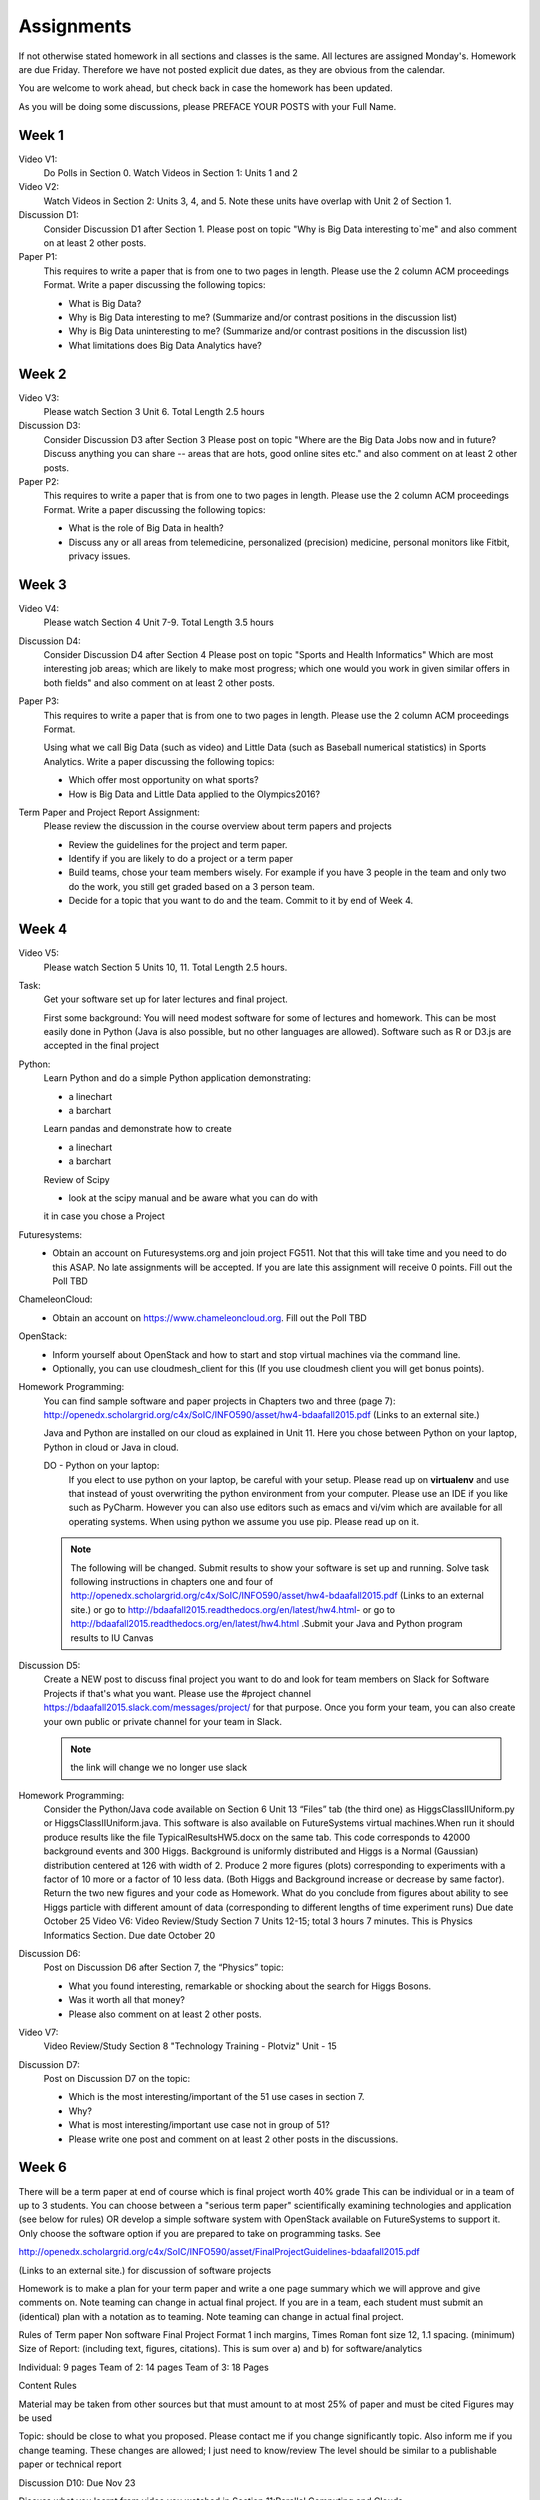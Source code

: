 Assignments
======================================================================

If not otherwise stated homework in all sections and classes is
the same. All lectures are assigned Monday's. Homework are due Friday.
Therefore we have not posted explicit due dates, as they are obvious
from the calendar.

You are welcome to work ahead, but check back in case the homework has
been updated. 

As you will be doing some discussions, please PREFACE YOUR POSTS with
your Full Name.

Week 1
------

Video V1:
    Do Polls in Section 0. Watch Videos in Section 1: Units 1 and 2

Video V2:
    Watch Videos in Section 2: Units 3, 4, and 5. Note these units
    have overlap with Unit 2 of Section 1.

Discussion D1:
    Consider Discussion D1 after Section 1. Please post on topic "Why
    is Big Data interesting to`me" and also comment on at least 2
    other posts. 

Paper P1:
      This requires to write a paper that is from one to two pages in
      length. Please use the 2 column ACM proceedings Format. Write a
      paper discussing the following topics:
      
      - What is Big Data?
      - Why is Big Data interesting to me? (Summarize and/or contrast
        positions in the discussion list)
      - Why is Big Data uninteresting to me? (Summarize and/or
        contrast positions in the discussion list)
      - What limitations does Big Data Analytics have?
      
Week 2
------

Video V3:
      Please watch Section 3 Unit 6. Total Length 2.5 hours 

Discussion D3:
	   Consider Discussion D3 after Section 3 Please post on topic
	   "Where are the Big Data Jobs now and in future? Discuss
	   anything you can share -- areas that are hots, good online
	   sites etc." and also comment on at least 2 other posts.

Paper P2:
	  This requires to write a paper that is from one to two pages in
      	  length. Please use the 2 column ACM proceedings Format.
	  Write a paper discussing the following topics:

	  * What is the role of Big Data in health?
	  * Discuss any or all
	    areas from telemedicine, personalized (precision)
	    medicine, personal monitors like Fitbit, privacy issues.

Week 3
------

Video V4:
      Please watch Section 4 Unit 7-9. Total Length 3.5 hours

Discussion D4:
	   Consider Discussion D4 after Section 4 Please post on topic
	   "Sports and Health Informatics" Which are most interesting
	   job areas; which are likely to make most progress; which
	   one would you work in given similar offers in both fields"
	   and also comment on at least 2 other posts. 

Paper P3:
         This requires to write a paper that is from one to two pages in
      	 length. Please use the 2 column ACM proceedings Format.
	
	 Using what we call Big Data (such as video) and Little Data
	 (such as Baseball numerical statistics) in Sports
	 Analytics. Write a paper discussing the following topics:

	 * Which offer most opportunity on what sports?
	 * How is Big Data and Little Data applied to the Olympics2016?

Term Paper and Project Report Assignment:
     Please review the discussion in the course overview about term papers
     and projects
     
     * Review the guidelines for the project and term paper.
     * Identify if you are likely to do a project or a term paper
     * Build teams, chose your team members wisely. For example if you
       have 3 people in the team and only two do the work, you still get
       graded based on a 3 person team.
     * Decide for a topic that you want to do and the team. Commit to
       it by end of Week 4.

Week 4
------

Video V5:
      Please watch Section 5 Units 10, 11. Total Length 2.5 hours.


Task:
	Get your software set up for later lectures and final project. 
 
	First some background: You will need modest software for some
	of lectures and homework. This can be most easily done in
	Python (Java is also possible, but no other languages are
	allowed). Software such as R or D3.js are accepted in the
	final project

Python:
	Learn Python and do a simple Python application demonstrating:
	
	* a linechart
	* a barchart

	Learn pandas and demonstrate how to create 

	* a linechart
	* a barchart

	Review of Scipy

	* look at the scipy manual and be aware what you can do with
	it in case you chose a Project



Futuresystems:
	* Obtain an account on Futuresystems.org and join project
	  FG511. Not that this will take time and you need to do this
	  ASAP. No late assignments will be accepted. If you are late
	  this assignment will receive 0 points.
	  Fill out the Poll TBD 
	
ChameleonCloud:
	* Obtain an account on https://www.chameleoncloud.org. Fill
	  out the Poll TBD

OpenStack:
	* Inform yourself about OpenStack and how to start and stop
	  virtual machines via the command line.
	* Optionally, you can use cloudmesh_client for this (If you
          use cloudmesh client you will get bonus points). 

Homework Programming:
	You can find sample software and paper projects in Chapters
	two and three (page 7):
	http://openedx.scholargrid.org/c4x/SoIC/INFO590/asset/hw4-bdaafall2015.pdf
	(Links to an external site.)

	.. note: Prashanth: The content of this file will move to sphinx
 
	Java and Python are installed on our cloud as explained in
	Unit 11. Here you chose between Python on your laptop, Python
	in cloud or Java in cloud.

	DO - Python on your laptop:
	   If you elect to use python on your laptop, be careful with
	   your setup. Please read up on **virtualenv** and use that
	   instead of youst overwriting the python environment from
	   your computer. Please use an IDE if you like such as
	   PyCharm. However you can also use editors such as emacs and
	   vi/vim which are available for all operating systems. When
	   using python we assume you use pip. Please read up on it.
	
 	.. note:: The following will be changed.
		  Submit results to show your software is set up and running.
		  Solve task following instructions in chapters one and four of
		  http://openedx.scholargrid.org/c4x/SoIC/INFO590/asset/hw4-bdaafall2015.pdf
		  (Links to an external site.) or go to
		  http://bdaafall2015.readthedocs.org/en/latest/hw4.html- or go
		  to http://bdaafall2015.readthedocs.org/en/latest/hw4.html
		  .Submit your Java and Python program results to IU Canvas
 
Discussion D5:
	   Create a NEW post to discuss final project you want to do
	   and look for team members on Slack for Software Projects if
	   that's what you want. Please use the #project channel
	   https://bdaafall2015.slack.com/messages/project/ for that
	   purpose. Once you form your team, you can also create your
	   own public or private channel for your team in Slack.

	   .. note:: the link will change we no longer use slack

Homework Programming:
	 Consider the Python/Java code available on Section 6 Unit 13
 	 “Files” tab (the third one) as HiggsClassIIUniform.py or
	 HiggsClassIIUniform.java. This software is also available on
	 FutureSystems virtual machines.When run it should produce
	 results like the file TypicalResultsHW5.docx on the same tab.
	 This code corresponds to 42000 background events and 300
	 Higgs. Background is uniformly distributed and Higgs is a
	 Normal (Gaussian) distribution centered at 126 with width of
	 2. Produce 2 more figures (plots) corresponding to
	 experiments with a factor of 10 more or a factor of 10 less
	 data. (Both Higgs and Background increase or decrease by same
	 factor). Return the two new figures and your code as
	 Homework. What do you conclude from figures about ability to
	 see Higgs particle with different amount of data
	 (corresponding to different lengths of time experiment runs)
	 Due date October 25 Video V6: Video Review/Study Section 7
	 Units 12-15; total 3 hours 7 minutes. This is Physics
	 Informatics Section. Due date October 20
 
Discussion D6:
	   Post on Discussion D6 after Section 7, the “Physics” topic:
	   
	   * What you found interesting, remarkable or shocking about
	     the search for Higgs Bosons.
	   * Was it worth all that money?
	   * Please also comment on at least 2 other posts.

Video V7: 
      Video Review/Study Section 8 "Technology Training - Plotviz"
      Unit - 15
 
Discussion D7:
	   Post on Discussion D7 on the topic:

	   * Which is the most interesting/important of the 51 use cases in section 7.
	   * Why?
	   * What is most interesting/important use case not
	     in group of 51?
	   * Please write one post and comment on at least 2 other
	     posts in the discussions.

Week 6
------

There will be a term paper at end of course which is final project
worth 40% grade This can be individual or in a team of up to 3
students. You can choose between a "serious term paper" scientifically
examining technologies and application (see below for rules) OR
develop a simple software system with OpenStack available on
FutureSystems to support it. Only choose the software option if you are
prepared to take on programming tasks. See

http://openedx.scholargrid.org/c4x/SoIC/INFO590/asset/FinalProjectGuidelines-bdaafall2015.pdf

.. todo:: convert to RST

(Links to an external site.) for discussion of software projects
 
Homework is to make a plan for your term paper and write a one page
summary which we will approve and give comments on. Note teaming can
change in actual final project. If you are in a team, each student
must submit an (identical) plan with a notation as to teaming. Note
teaming can change in actual final project.
 
Rules of Term paper Non software Final Project Format 1 inch margins,
Times Roman font size 12, 1.1 spacing. (minimum) Size of Report:
(including text, figures, citations). This is sum over a) and b) for
software/analytics

Individual:   9 pages
Team of 2: 14 pages
Team of 3: 18 Pages

Content Rules

Material may be taken from other sources but that must amount to at
most 25% of paper and must be cited Figures may be used

Topic: should be close to what you proposed. Please contact me if you
change significantly topic. Also inform me if you change teaming.
These changes are allowed; I just need to know/review The level should
be similar to a publishable paper or technical report

Discussion D10: Due Nov 23

Discuss what you learnt from video you watched in Section 11:Parallel
Computing and Clouds

Week 8
------

Homework H8: Due Dec 1
    Consider any 5 cloud or cloud like activities from list of 11 below.
    Describe the ones you chose and expalin what ways they could be used
    to generate an X-Informatics for some X.

    http://aws.amazon.com/ (Links to an external site.) 
    http://www.windowsazure.com/en-us/ (Links to an external site.) 
    https://cloud.google.com/compute/ (Links to an external site.)
    https://portal.futuresystems.org/ (Links to an external site.) 
    http://joyent.com/ (Links to an external site.) 
    https://pod.penguincomputing.com/ (Links to an external site.)
    http://www.rackspace.com/cloud/ (Links to an external site.) 
    http://www.salesforce.com/cloudcomputing/ (Links to an external site.) 
    http://earthengine.google.org/ (Links to an external site.) 
    http://www.openstack.org/ (Links to an external site.) 
    https://www.docker.com/ (Links to an external site.)


Week 9
------

	 Due Dec 11 and Available until Dec 18

	 40% Grade

	 See
	 http://openedx.scholargrid.org/c4x/SoIC/INFO590/asset/FinalProjectGuidelines-bdaafall2015.pdf
	 (Links to an external site.) (Links to an external site.)
	 (Links to an external site.)
 
Rules of Software Project:
      ASK for help if you are having problems. Either
      bdaacoursehelp@googlegroups.com or issue FutureSystems ticket.
      Your write-up should describe a) What you did b) results
      obtained and c) Software documentation including how to run. There is
      no length requirement

      Please submit write-up to Canvas PLUS 

      Please submit write-up and Software to Github.
 
Rules of Term paper:

    Non software Final Project Format 1 inch margins,
    Times Roman font size 12, 1.1 spacing. (minimum) Size of Report:
    (including text, figures, citations). This is sum over a) and b) for
    software/analytics

    Individual: 9 pages
    Team of 2: 14 pages
    Team of 3: 18 Pages

Content Rules

	Material may be taken from other sources but that must amount
	to at most 25% of paper and must be cited Figures may be used

Topic:
	should be close to what you proposed. Please contact me if you
	change significantly topic. Also inform me if you change
	teaming. These changes are allowed; I just need to know/review
	The level should be similar to a publishable paper or
	technical report Submit this to Canvas
 
	For teams, submit one copy only but the the team members NOT
	submitting should submit to Canvas, statement on teaming.

Discussion D11
	   Discuss what you learnt from videos you watched in last 2
	   weeks of class Sections 12-15; chose one of the topics: Web
	   Search and Text mining, Big Data Technology, Sensors, Radar

Due December 11


